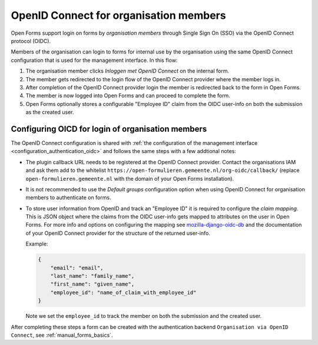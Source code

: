 .. _configuration_authentication_oidc_org:

=======================================
OpenID Connect for organisation members
=======================================

Open Forms support login on forms by *organisation members* through Single Sign On (SSO) via the OpenID Connect protocol (OIDC).

Members of the organisation can login to forms for internal use by the organisation using the same OpenID Connect configuration that is used for the management interface.
In this flow:

1. The organisation member clicks *Inloggen met OpenID Connect* on the internal form.
2. The member gets redirected to the login flow of the OpenID Connect provider where the member logs in.
3. After completion of the OpenID Connect provider login the member is redirected back to the form in Open Forms.
4. The member is now logged into Open Forms and can proceed to complete the form.
5. Open Forms optionally stores a configurable "Employee ID" claim from the OIDC user-info on both the submission as the created user.

.. _configuration_authentication_oidc_org_appgroup:

Configuring OICD for login of organisation members
==================================================

The OpenID Connect configuration is shared with :ref:`the configuration of the management interface <configuration_authentication_oidc>` and follows the same steps with a few addtional notes:

- The plugin callback URL needs to be registered at the OpenID Connect provider. Contact the organisations IAM and ask them add to the whitelist ``https://open-formulieren.gemeente.nl/org-oidc/callback/`` (replace ``open-formulieren.gemeente.nl`` with the domain of your Open Forms installation).

- It is not recommended to use the *Default groups* configuration option when using OpenID Connect for organisation members to authenticate on forms.

- To store user information from OpenID and track an "Employee ID" it is required to configure the `claim mapping`. This is JSON object where the claims from the OIDC user-info gets mapped to attributes on the user in Open Forms. For more info and options on configuring the mapping see `mozilla-django-oidc-db <https://github.com/maykinmedia/mozilla-django-oidc-db#user-content-user-profile>`_ and the documentation of your OpenID Connect provider for the structure of the returned user-info.

  Example:

  .. code-block:: javascript

    {
        "email": "email",
        "last_name": "family_name",
        "first_name": "given_name",
        "employee_id": "name_of_claim_with_employee_id"
    }

  Note we set the ``employee_id`` to track the member on both the submission and the created user.


After completing these steps a form can be created with the authentication backend ``Organisation via OpenID Connect``, see :ref:`manual_forms_basics`.



